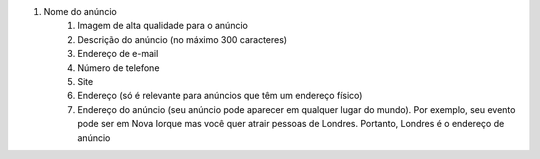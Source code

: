 #. Nome do anúncio
 	#. Imagem de alta qualidade para o anúncio
 	#. Descrição do anúncio (no máximo 300 caracteres)
 	#. Endereço de e-mail
 	#. Número de telefone
 	#. Site
 	#. Endereço (só é relevante para anúncios que têm um endereço físico)
 	#. Endereço do anúncio (seu anúncio pode aparecer em qualquer lugar do mundo). Por exemplo, seu evento pode ser em Nova Iorque mas você quer atrair pessoas de Londres. Portanto, Londres é o endereço de anúncio
